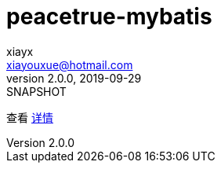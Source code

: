 = peacetrue-mybatis
xiayx <xiayouxue@hotmail.com>
v2.0.0, 2019-09-29: SNAPSHOT

查看 https://peacetrue.github.io/public/peacetrue-mybatis/index.html[详情^]

